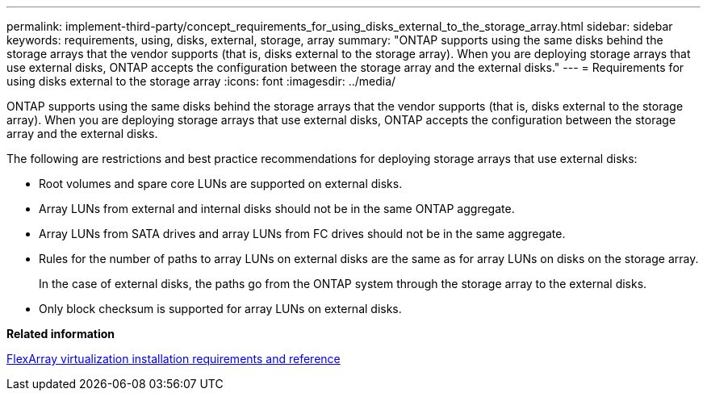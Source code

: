 ---
permalink: implement-third-party/concept_requirements_for_using_disks_external_to_the_storage_array.html
sidebar: sidebar
keywords: requirements, using, disks, external, storage, array
summary: "ONTAP supports using the same disks behind the storage arrays that the vendor supports (that is, disks external to the storage array). When you are deploying storage arrays that use external disks, ONTAP accepts the configuration between the storage array and the external disks."
---
= Requirements for using disks external to the storage array
:icons: font
:imagesdir: ../media/

[.lead]
ONTAP supports using the same disks behind the storage arrays that the vendor supports (that is, disks external to the storage array). When you are deploying storage arrays that use external disks, ONTAP accepts the configuration between the storage array and the external disks.

The following are restrictions and best practice recommendations for deploying storage arrays that use external disks:

* Root volumes and spare core LUNs are supported on external disks.
* Array LUNs from external and internal disks should not be in the same ONTAP aggregate.
* Array LUNs from SATA drives and array LUNs from FC drives should not be in the same aggregate.
* Rules for the number of paths to array LUNs on external disks are the same as for array LUNs on disks on the storage array.
+
In the case of external disks, the paths go from the ONTAP system through the storage array to the external disks.

* Only block checksum is supported for array LUNs on external disks.

*Related information*

https://docs.netapp.com/us-en/ontap-flexarray/install/index.html[FlexArray virtualization installation requirements and reference]
